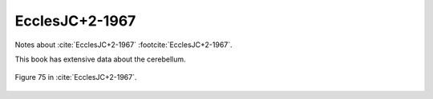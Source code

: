 ***************
EcclesJC+2-1967
***************

Notes about :cite:`EcclesJC+2-1967` :footcite:`EcclesJC+2-1967`.

.. footbibliography::


This book has extensive data about the cerebellum.
   


.. figure:: ../_static/images/EcclesJC+2-1967_fig75.jpg
   :alt: Fig 75. from EcclesJC+2-1967
   :scale: 15
   :align: center

   Figure 75 in :cite:`EcclesJC+2-1967`.

